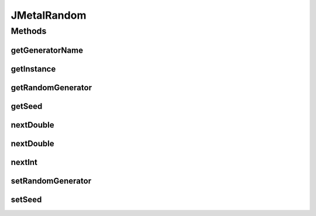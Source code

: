 .. java:import:: org.uma.jmetal.util.pseudorandom.impl JavaRandomGenerator

.. java:import:: java.io Serializable

JMetalRandom
============

.. java:package:: org.uma.jmetal.util.pseudorandom
   :noindex:

.. java:type:: @SuppressWarnings public class JMetalRandom implements Serializable

   :author: Antonio J. Nebro

Methods
-------
getGeneratorName
^^^^^^^^^^^^^^^^

.. java:method:: public String getGeneratorName()
   :outertype: JMetalRandom

getInstance
^^^^^^^^^^^

.. java:method:: public static JMetalRandom getInstance()
   :outertype: JMetalRandom

getRandomGenerator
^^^^^^^^^^^^^^^^^^

.. java:method:: public PseudoRandomGenerator getRandomGenerator()
   :outertype: JMetalRandom

getSeed
^^^^^^^

.. java:method:: public long getSeed()
   :outertype: JMetalRandom

nextDouble
^^^^^^^^^^

.. java:method:: public double nextDouble()
   :outertype: JMetalRandom

nextDouble
^^^^^^^^^^

.. java:method:: public double nextDouble(double lowerBound, double upperBound)
   :outertype: JMetalRandom

nextInt
^^^^^^^

.. java:method:: public int nextInt(int lowerBound, int upperBound)
   :outertype: JMetalRandom

setRandomGenerator
^^^^^^^^^^^^^^^^^^

.. java:method:: public void setRandomGenerator(PseudoRandomGenerator randomGenerator)
   :outertype: JMetalRandom

setSeed
^^^^^^^

.. java:method:: public void setSeed(long seed)
   :outertype: JMetalRandom

